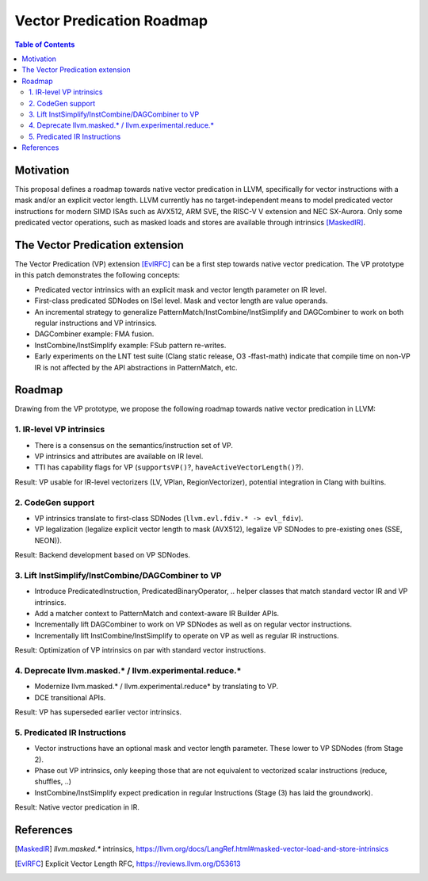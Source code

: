 ==========================
Vector Predication Roadmap
==========================

.. contents:: Table of Contents
  :depth: 3
  :local:

Motivation
==========

This proposal defines a roadmap towards native vector predication in LLVM, specifically for vector instructions with a mask and/or an explicit vector length.
LLVM currently has no target-independent means to model predicated vector instructions for modern SIMD ISAs such as AVX512, ARM SVE, the RISC-V V extension and NEC SX-Aurora.
Only some predicated vector operations, such as masked loads and stores are available through intrinsics [MaskedIR]_.

The Vector Predication extension
================================

The Vector Predication (VP) extension [EvlRFC]_ can be a first step towards native vector predication.
The VP prototype in this patch demonstrates the following concepts:

- Predicated vector intrinsics with an explicit mask and vector length parameter on IR level.
- First-class predicated SDNodes on ISel level. Mask and vector length are value operands.
- An incremental strategy to generalize PatternMatch/InstCombine/InstSimplify and DAGCombiner to work on both regular instructions and VP intrinsics.
- DAGCombiner example: FMA fusion.
- InstCombine/InstSimplify example: FSub pattern re-writes.
- Early experiments on the LNT test suite (Clang static release, O3 -ffast-math) indicate that compile time on non-VP IR is not affected by the API abstractions in PatternMatch, etc.

Roadmap
=======

Drawing from the VP prototype, we propose the following roadmap towards native vector predication in LLVM:


1. IR-level VP intrinsics 
-------------------------

- There is a consensus on the semantics/instruction set of VP.
- VP intrinsics and attributes are available on IR level.
- TTI has capability flags for VP (``supportsVP()``?, ``haveActiveVectorLength()``?).

Result: VP usable for IR-level vectorizers (LV, VPlan, RegionVectorizer), potential integration in Clang with builtins.

2. CodeGen support
------------------

- VP intrinsics translate to first-class SDNodes (``llvm.evl.fdiv.* -> evl_fdiv``). 
- VP legalization (legalize explicit vector length to mask (AVX512), legalize VP SDNodes to pre-existing ones (SSE, NEON)).

Result: Backend development based on VP SDNodes.

3. Lift InstSimplify/InstCombine/DAGCombiner to VP
--------------------------------------------------

- Introduce PredicatedInstruction, PredicatedBinaryOperator, .. helper classes that match standard vector IR and VP intrinsics.
- Add a matcher context to PatternMatch and context-aware IR Builder APIs.
- Incrementally lift DAGCombiner to work on VP SDNodes as well as on regular vector instructions.
- Incrementally lift InstCombine/InstSimplify to operate on VP as well as regular IR instructions.

Result: Optimization of VP intrinsics on par with standard vector instructions.

4. Deprecate llvm.masked.* / llvm.experimental.reduce.*
-------------------------------------------------------

- Modernize llvm.masked.* / llvm.experimental.reduce* by translating to VP.
- DCE transitional APIs.

Result: VP has superseded earlier vector intrinsics.

5. Predicated IR Instructions
-----------------------------

- Vector instructions have an optional mask and vector length parameter. These lower to VP SDNodes (from Stage 2).
- Phase out VP intrinsics, only keeping those that are not equivalent to vectorized scalar instructions (reduce,  shuffles, ..)
- InstCombine/InstSimplify expect predication in regular Instructions (Stage (3) has laid the groundwork). 

Result: Native vector predication in IR.

References
==========

.. [MaskedIR] `llvm.masked.*` intrinsics, https://llvm.org/docs/LangRef.html#masked-vector-load-and-store-intrinsics
.. [EvlRFC] Explicit Vector Length RFC, https://reviews.llvm.org/D53613
